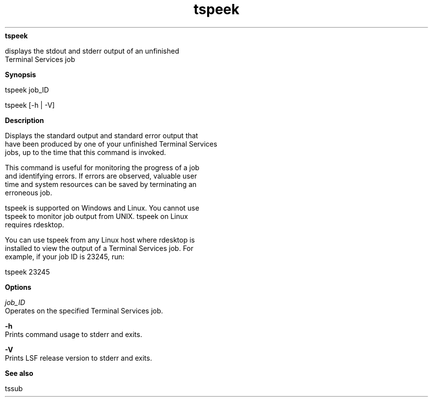 
.ad l

.ll 72

.TH tspeek 1 September 2009" "" "Platform LSF Version 7.0.6"
.nh
\fBtspeek\fR
.sp 2
   displays the stdout and stderr output of an unfinished
   Terminal Services job
.sp 2

.sp 2 .SH "Synopsis"
\fBSynopsis\fR
.sp 2
tspeek job_ID
.sp 2
tspeek [-h | -V]
.sp 2 .SH "Description"
\fBDescription\fR
.sp 2
   Displays the standard output and standard error output that
   have been produced by one of your unfinished Terminal Services
   jobs, up to the time that this command is invoked.
.sp 2
   This command is useful for monitoring the progress of a job
   and identifying errors. If errors are observed, valuable user
   time and system resources can be saved by terminating an
   erroneous job.
.sp 2
   tspeek is supported on Windows and Linux. You cannot use
   tspeek to monitor job output from UNIX. tspeek on Linux
   requires rdesktop.
.sp 2
   You can use tspeek from any Linux host where rdesktop is
   installed to view the output of a Terminal Services job. For
   example, if your job ID is 23245, run:
.sp 2
   tspeek 23245
.sp 2 .SH "Options"
\fBOptions\fR
.sp 2
   \fB\fIjob_ID\fB \fR
.br
               Operates on the specified Terminal Services job.
.sp 2
   \fB-h \fR
.br
               Prints command usage to stderr and exits.
.sp 2
   \fB-V \fR
.br
               Prints LSF release version to stderr and exits.
.sp 2 .SH "See also"
\fBSee also\fR
.sp 2
   tssub
.sp 2
